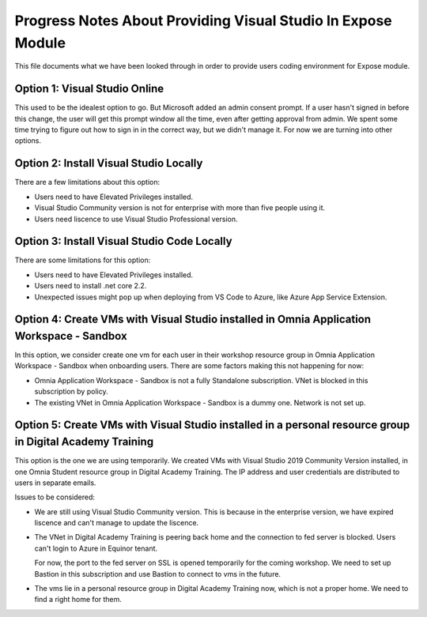Progress Notes About Providing Visual Studio In Expose Module
=============================================================

This file documents what we have been looked through in order to provide users coding environment for Expose module.

Option 1: Visual Studio Online
^^^^^^^^^^^^^^^^^^^^^^^^^^^^^^

This used to be the idealest option to go. But Microsoft added an admin consent prompt. If a user hasn't signed in before this change, the user will get this prompt window all the time, even after getting approval from admin. We spent some time trying to figure out how to sign in in the correct way, but we didn't manage it. For now we are turning into other options.

Option 2: Install Visual Studio Locally
^^^^^^^^^^^^^^^^^^^^^^^^^^^^^^^^^^^^^^^

There are a few limitations about this option:

* Users need to have Elevated Privileges installed.

* Visual Studio Community version is not for enterprise with more than five people using it. 

* Users need liscence to use Visual Studio Professional version.

Option 3: Install Visual Studio Code Locally
^^^^^^^^^^^^^^^^^^^^^^^^^^^^^^^^^^^^^^^^^^^^

There are some limitations for this option:

* Users need to have Elevated Privileges installed.

* Users need to install .net core 2.2.

* Unexpected issues might pop up when deploying from VS Code to Azure, like Azure App Service Extension.

Option 4: Create VMs with Visual Studio installed in Omnia Application Workspace - Sandbox
^^^^^^^^^^^^^^^^^^^^^^^^^^^^^^^^^^^^^^^^^^^^^^^^^^^^^^^^^^^^^^^^^^^^^^^^^^^^^^^^^^^^^^^^^^

In this option, we consider create one vm for each user in their workshop resource group in Omnia Application Workspace - Sandbox when onboarding users. There are some factors making this not happening for now:

* Omnia Application Workspace - Sandbox is not a fully Standalone subscription. VNet is blocked in this subscription by policy. 

* The existing VNet in Omnia Application Workspace - Sandbox is a dummy one. Network is not set up.

Option 5: Create VMs with Visual Studio installed in a personal resource group in Digital Academy Training
^^^^^^^^^^^^^^^^^^^^^^^^^^^^^^^^^^^^^^^^^^^^^^^^^^^^^^^^^^^^^^^^^^^^^^^^^^^^^^^^^^^^^^^^^^^^^^^^^^^^^^^^^^

This option is the one we are using temporarily. We created VMs with Visual Studio 2019 Community Version installed, in one Omnia Student resource group in Digital Academy Training. The IP address and user credentials are distributed to users in separate emails.

Issues to be considered:

* We are still using Visual Studio Community version. This is because in the enterprise version, we have expired liscence and can't manage to update the liscence.

* The VNet in Digital Academy Training is peering back home and the connection to fed server is blocked. Users can't login to Azure in Equinor tenant. 

  For now, the port to the fed server on SSL is opened temporarily for the coming workshop. We need to set up Bastion in this subscription and use Bastion to connect to vms in the future. 

* The vms lie in a personal resource group in Digital Academy Training now, which is not a proper home. We need to find a right home for them. 